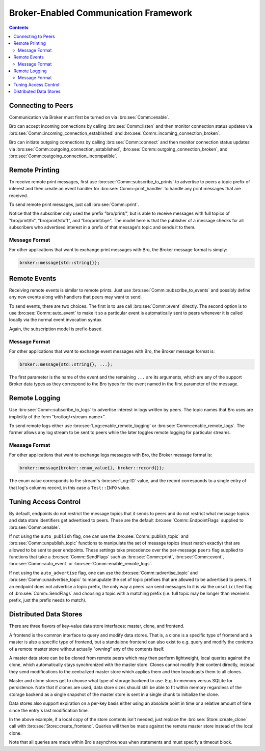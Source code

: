 
.. _comm-framework:

======================================
Broker-Enabled Communication Framework
======================================

.. rst-class:: opening

    Bro can now use the `Broker Library
    <../components/broker/README.html>`_ to exchange information with
    other Bro processes.  To enable it run Bro's ``configure`` script
    with the ``--enable-broker`` option.  Note that a C++11 compatible
    compiler is required as well as the `C++ Actor Framework
    <http://actor-framework.org/>`_.

.. contents::

Connecting to Peers
===================

Communication via Broker must first be turned on via
:bro:see:`Comm::enable`.

Bro can accept incoming connections by calling :bro:see:`Comm::listen`
and then monitor connection status updates via
:bro:see:`Comm::incoming_connection_established` and
:bro:see:`Comm::incoming_connection_broken`.

.. btest-include:: ${DOC_ROOT}/frameworks/comm/connecting-listener.bro

Bro can initiate outgoing connections by calling :bro:see:`Comm::connect`
and then monitor connection status updates via
:bro:see:`Comm::outgoing_connection_established`,
:bro:see:`Comm::outgoing_connection_broken`, and
:bro:see:`Comm::outgoing_connection_incompatible`.

.. btest-include:: ${DOC_ROOT}/frameworks/comm/connecting-connector.bro

Remote Printing
===============

To receive remote print messages, first use
:bro:see:`Comm::subscribe_to_prints` to advertise to peers a topic
prefix of interest and then create an event handler for
:bro:see:`Comm::print_handler` to handle any print messages that are
received.

.. btest-include:: ${DOC_ROOT}/frameworks/comm/printing-listener.bro

To send remote print messages, just call :bro:see:`Comm::print`.

.. btest-include:: ${DOC_ROOT}/frameworks/comm/printing-connector.bro

Notice that the subscriber only used the prefix "bro/print/", but is
able to receive messages with full topics of "bro/print/hi",
"bro/print/stuff", and "bro/print/bye".  The model here is that the
publisher of a message checks for all subscribers who advertised
interest in a prefix of that message's topic and sends it to them.

Message Format
--------------

For other applications that want to exchange print messages with Bro,
the Broker message format is simply:

.. code:: c++

    broker::message{std::string{}};

Remote Events
=============

Receiving remote events is similar to remote prints.  Just use
:bro:see:`Comm::subscribe_to_events` and possibly define any new events
along with handlers that peers may want to send.

.. btest-include:: ${DOC_ROOT}/frameworks/comm/events-listener.bro

To send events, there are two choices.  The first is to use call
:bro:see:`Comm::event` directly.  The second option is to use
:bro:see:`Comm::auto_event` to make it so a particular event is
automatically sent to peers whenever it is called locally via the normal
event invocation syntax.

.. btest-include:: ${DOC_ROOT}/frameworks/comm/events-connector.bro

Again, the subscription model is prefix-based.

Message Format
--------------

For other applications that want to exchange event messages with Bro,
the Broker message format is:

.. code:: c++

    broker::message{std::string{}, ...};

The first parameter is the name of the event and the remaining ``...``
are its arguments, which are any of the support Broker data types as
they correspond to the Bro types for the event named in the first
parameter of the message.

Remote Logging
==============

.. btest-include:: ${DOC_ROOT}/frameworks/comm/testlog.bro

Use :bro:see:`Comm::subscribe_to_logs` to advertise interest in logs
written by peers.  The topic names that Bro uses are implicitly of the
form "bro/log/<stream-name>".

.. btest-include:: ${DOC_ROOT}/frameworks/comm/logs-listener.bro

To send remote logs either use :bro:see:`Log::enable_remote_logging` or
:bro:see:`Comm::enable_remote_logs`.  The former allows any log stream
to be sent to peers while the later toggles remote logging for
particular streams.

.. btest-include:: ${DOC_ROOT}/frameworks/comm/logs-connector.bro

Message Format
--------------

For other applications that want to exchange logs messages with Bro,
the Broker message format is:

.. code:: c++

    broker::message{broker::enum_value{}, broker::record{}};

The enum value corresponds to the stream's :bro:see:`Log::ID` value, and
the record corresponds to a single entry of that log's columns record,
in this case a ``Test::INFO`` value.

Tuning Access Control
=====================

By default, endpoints do not restrict the message topics that it sends
to peers and do not restrict what message topics and data store
identifiers get advertised to peers.  These are the default
:bro:see:`Comm::EndpointFlags` supplied to :bro:see:`Comm::enable`.

If not using the ``auto_publish`` flag, one can use the
:bro:see:`Comm::publish_topic` and :bro:see:`Comm::unpublish_topic`
functions to manipulate the set of message topics (must match exactly)
that are allowed to be sent to peer endpoints.  These settings take
precedence over the per-message ``peers`` flag supplied to functions
that take a :bro:see:`Comm::SendFlags` such as :bro:see:`Comm::print`,
:bro:see:`Comm::event`, :bro:see:`Comm::auto_event` or
:bro:see:`Comm::enable_remote_logs`.

If not using the ``auto_advertise`` flag, one can use the
:bro:see:`Comm::advertise_topic` and :bro:see:`Comm::unadvertise_topic`
to manupulate the set of topic prefixes that are allowed to be
advertised to peers.  If an endpoint does not advertise a topic prefix,
the only way a peers can send messages to it is via the ``unsolicited``
flag of :bro:see:`Comm::SendFlags`  and choosing a topic with a matching
prefix (i.e. full topic may be longer than receivers prefix, just the
prefix needs to match).

Distributed Data Stores
=======================

There are three flavors of key-value data store interfaces: master,
clone, and frontend.

A frontend is the common interface to query and modify data stores.
That is, a clone is a specific type of frontend and a master is also a
specific type of frontend, but a standalone frontend can also exist to
e.g. query and modify the contents of a remote master store without
actually "owning" any of the contents itself.

A master data store can be be cloned from remote peers which may then
perform lightweight, local queries against the clone, which
automatically stays synchronized with the master store.  Clones cannot
modify their content directly, instead they send modifications to the
centralized master store which applies them and then broadcasts them to
all clones.

Master and clone stores get to choose what type of storage backend to
use.  E.g. In-memory versus SQLite for persistence.  Note that if clones
are used, data store sizes should still be able to fit within memory
regardless of the storage backend as a single snapshot of the master
store is sent in a single chunk to initialize the clone.

Data stores also support expiration on a per-key basis either using an
absolute point in time or a relative amount of time since the entry's
last modification time.

.. btest-include:: ${DOC_ROOT}/frameworks/comm/stores-listener.bro

.. btest-include:: ${DOC_ROOT}/frameworks/comm/stores-connector.bro

In the above example, if a local copy of the store contents isn't
needed, just replace the :bro:see:`Store::create_clone` call with
:bro:see:`Store::create_frontend`.  Queries will then be made against
the remote master store instead of the local clone.

Note that all queries are made within Bro's asynchrounous ``when``
statements and must specify a timeout block.

